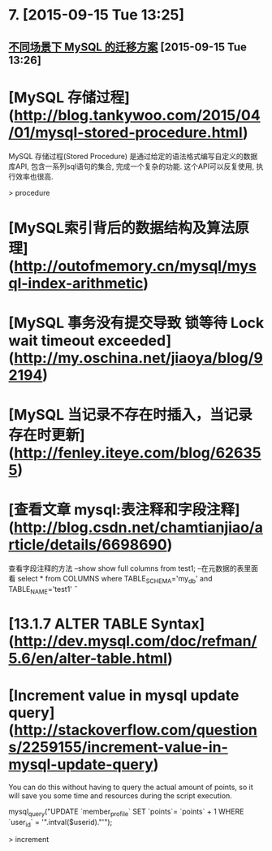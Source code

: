 * 7. [2015-09-15 Tue 13:25]
** [[http://dbarobin.com/2015/09/15/migration-of-mysql-on-different-scenes/][不同场景下 MySQL 的迁移方案]] [2015-09-15 Tue 13:26]

# 6、2015-08-25
* [MySQL 存储过程](http://blog.tankywoo.com/2015/04/01/mysql-stored-procedure.html)

  MySQL 存储过程(Stored Procedure) 是通过给定的语法格式编写自定义的数据库API, 包含一系列sql语句的集合, 完成一个复杂的功能. 这个API可以反复使用, 执行效率也很高.

  > procedure

# 5、2015-08-17
* [MySQL索引背后的数据结构及算法原理](http://outofmemory.cn/mysql/mysql-index-arithmetic)

# 4、2015-08-07
* [MySQL 事务没有提交导致 锁等待 Lock wait timeout exceeded](http://my.oschina.net/jiaoya/blog/92194)

# 3、2015-08-04
* [MySQL 当记录不存在时插入，当记录存在时更新](http://fenley.iteye.com/blog/626355)

# 2、2015-08-01
* [查看文章 mysql:表注释和字段注释](http://blog.csdn.net/chamtianjiao/article/details/6698690)

  查看字段注释的方法
  --show
  show full columns from test1;
  --在元数据的表里面看
  select * from COLUMNS where TABLE_SCHEMA='my_db' and TABLE_NAME='test1' \G

# 1、2015-07-27
* [13.1.7 ALTER TABLE Syntax](http://dev.mysql.com/doc/refman/5.6/en/alter-table.html)

* [Increment value in mysql update query](http://stackoverflow.com/questions/2259155/increment-value-in-mysql-update-query)

  You can do this without having to query the actual amount of points, so it will save you some time and resources during the script execution.

  mysql_query("UPDATE `member_profile` SET `points`= `points` + 1 WHERE `user_id` = '".intval($userid)."'");

  > increment
